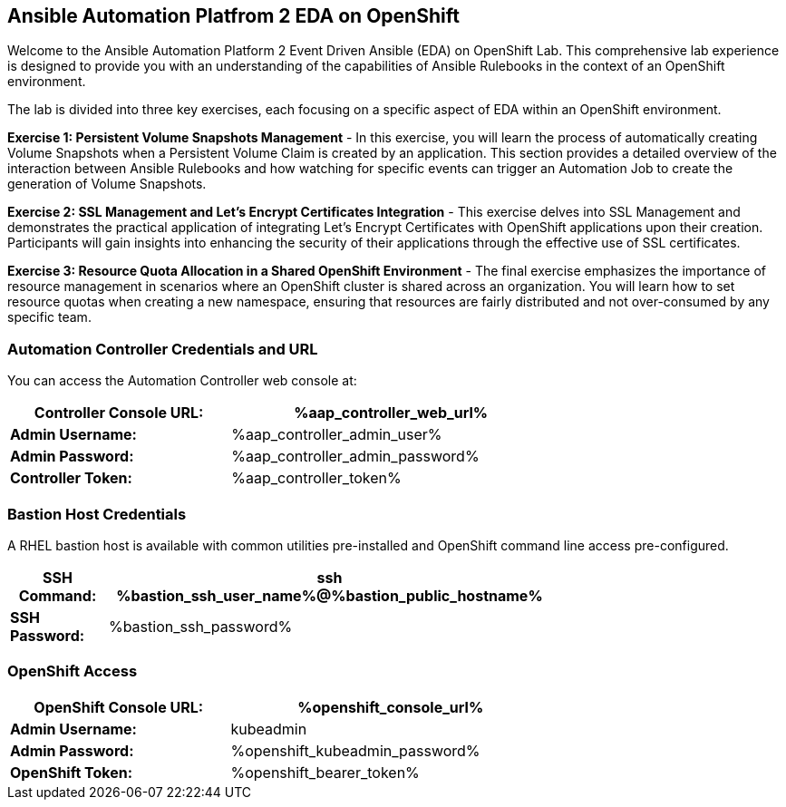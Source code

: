 :guid: {guid}
:user: {user}
:ssh_command: {ssh_password}
:markup-in-source: verbatim,attributes,quotes
:my_deep_var_underbars: {my_deep_var}
:my_deep_var_dots: {my.deep.var}
:bookbag-link: https://bookbag-{guid}-bookbag.apps.shared-410.openshift.redhatworkshops.io

== Ansible Automation Platfrom 2 EDA on OpenShift

Welcome to the Ansible Automation Platform 2 Event Driven Ansible (EDA) on
OpenShift Lab. This comprehensive lab experience is designed to provide you with
an understanding of the capabilities of Ansible Rulebooks in the context of an
OpenShift environment.

The lab is divided into three key exercises, each focusing on a specific aspect
of EDA within an OpenShift environment.

*Exercise 1: Persistent Volume Snapshots Management* - In this exercise,
you will learn the process of automatically creating Volume Snapshots
when a Persistent Volume Claim is created by an application. This section
provides a detailed overview of the interaction between Ansible Rulebooks and
how watching for specific events can trigger an Automation Job to create the
generation of Volume Snapshots.

*Exercise 2: SSL Management and Let's Encrypt Certificates Integration* - This
exercise delves into SSL Management and demonstrates the practical application
of integrating Let's Encrypt Certificates with OpenShift applications upon their
creation. Participants will gain insights into enhancing the security of their
applications through the effective use of SSL certificates.

*Exercise 3: Resource Quota Allocation in a Shared OpenShift Environment* - The
final exercise emphasizes the importance of resource management in scenarios
where an OpenShift cluster is shared across an organization. You will
learn how to set resource quotas when creating a new namespace, ensuring that
resources are fairly distributed and not over-consumed by any specific team.


===  Automation Controller Credentials and URL

You can access the Automation Controller web console at:

[%autowidth.stretch,width=70%,cols="^.^a,^.^a",options="header"]
|===
| *Controller Console URL:* | %aap_controller_web_url%
| *Admin Username:* | %aap_controller_admin_user%
| *Admin Password:* | %aap_controller_admin_password%
| *Controller Token:* | %aap_controller_token%
|===

===  Bastion Host Credentials

A RHEL bastion host is available with common utilities pre-installed and
OpenShift command line access pre-configured.

[%autowidth.stretch,width=70%,cols="^.^a,^.^a",options="header"]
|===
| *SSH Command:*  | ssh %bastion_ssh_user_name%@%bastion_public_hostname%
| *SSH Password:* | %bastion_ssh_password%
|===

=== OpenShift Access


[%autowidth.stretch,width=70%,cols="^.^a,^.^a",options="header"]
|===
| *OpenShift Console URL:* | %openshift_console_url%
| *Admin Username:* | kubeadmin
| *Admin Password:* | %openshift_kubeadmin_password%
| *OpenShift Token:* | %openshift_bearer_token%
|===

